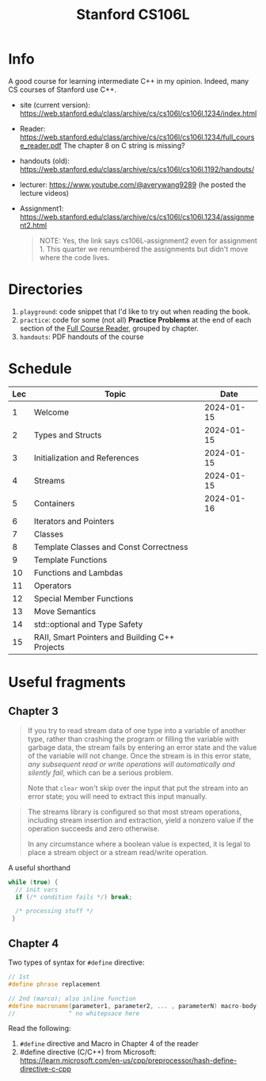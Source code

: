 #+TITLE: Stanford CS106L

* Info
A good course for learning intermediate C++ in my opinion.  Indeed, many CS courses of Stanford use C++.

- site (current version): https://web.stanford.edu/class/archive/cs/cs106l/cs106l.1234/index.html
- Reader: https://web.stanford.edu/class/archive/cs/cs106l/cs106l.1234/full_course_reader.pdf
  The chapter 8 on C string is missing?
- handouts (old): https://web.stanford.edu/class/archive/cs/cs106l/cs106l.1192/handouts/
- lecturer: https://www.youtube.com/@averywang9289 (he posted the lecture videos)
- Assignment1: https://web.stanford.edu/class/archive/cs/cs106l/cs106l.1234/assignment2.html
   #+BEGIN_QUOTE
   NOTE: Yes, the link says cs106L-assignment2 even for assignment 1. This quarter we renumbered the assignments but didn't move where the code lives.
   #+END_QUOTE


* Directories
1. ~playground~: code snippet that I'd like to try out when reading the book.
2. ~practice~: code for some (not all) *Practice Problems* at the end of each section of the [[https://web.stanford.edu/class/archive/cs/cs106l/cs106l.1234/full_course_reader.pdf][Full Course Reader]], grouped by chapter.
3. ~handouts~: PDF handouts of the course


* Schedule
| Lec | Topic                                          |       Date |
|-----+------------------------------------------------+------------|
|   1 | Welcome                                        | 2024-01-15 |
|   2 | Types and Structs                              | 2024-01-15 |
|   3 | Initialization and References                  | 2024-01-15 |
|   4 | Streams                                        | 2024-01-15 |
|   5 | Containers                                     | 2024-01-16 |
|   6 | Iterators and Pointers                         |            |
|   7 | Classes                                        |            |
|   8 | Template Classes and Const Correctness         |            |
|   9 | Template Functions                             |            |
|  10 | Functions and Lambdas                          |            |
|  11 | Operators                                      |            |
|  12 | Special Member Functions                       |            |
|  13 | Move Semantics                                 |            |
|  14 | std::optional and Type Safety                  |            |
|  15 | RAII, Smart Pointers and Building C++ Projects |            |


* Useful fragments

** Chapter 3
#+PAGE: 34
#+BEGIN_QUOTE
If you try to read stream data of one type into a variable of another type, rather than crashing the program or filling the variable with garbage data, the stream fails by entering an error state and the value of the variable will not change. Once the stream is in this error state, /any subsequent read or write operations will automatically and silently fail/, which can be a serious problem.

Note that ~clear~ won't skip over the input that put the stream into an error state; you will need to extract this input manually.
#+END_QUOTE

#+PAGE: 36
#+BEGIN_QUOTE
The streams library is configured so that most stream operations, including stream insertion and extraction, yield a
nonzero value if the operation succeeds and zero otherwise.

In any circumstance where a boolean value is expected, it is legal to place a stream object or a stream read/write operation.
#+END_QUOTE

#+PAGE: 36
A useful shorthand
#+BEGIN_SRC cpp
while (true) {
  // init vars
  if (/* condition fails */) break;

  /* processing stuff */
 }
#+END_SRC

** Chapter 4
Two types of syntax for ~#define~ directive:
#+BEGIN_SRC cpp
// 1st
#define phrase replacement

// 2nd (marco); also inline function
#define macroname(parameter1, parameter2, ... , parameterN) macro-body
//               ^ no whitepsace here
#+END_SRC

Read the following:
1. ~#define~ directive and Macro in Chapter 4 of the reader
2. #define directive (C/C++) from Microsoft: https://learn.microsoft.com/en-us/cpp/preprocessor/hash-define-directive-c-cpp
